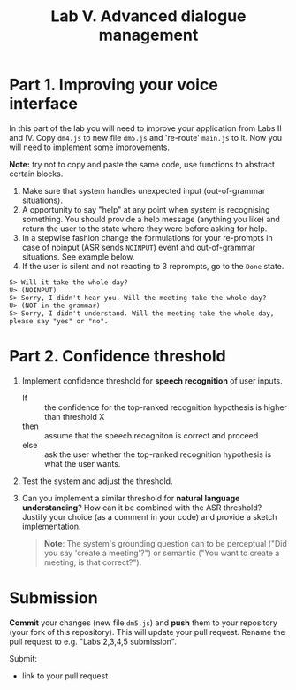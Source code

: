 #+OPTIONS: toc:t num:nil
#+TITLE: Lab V. Advanced dialogue management

* Part 1. Improving your voice interface
In this part of the lab you will need to improve your application from
Labs II and IV. Copy =dm4.js= to new file =dm5.js= and 're-route' =main.js= to
it. Now you will need to implement some improvements.

*Note:* try not to copy and paste the same code, use functions to abstract
certain blocks.

1. Make sure that system handles unexpected input (out-of-grammar situations). 
2. A opportunity to say "help" at any point when system is recognising
   something. You should provide a help message (anything you like)
   and return the user to the state where they were before asking for
   help.
3. In a stepwise fashion change the formulations for your re-prompts
   in case of noinput (ASR sends ~NOINPUT~) event and out-of-grammar
   situations. See example below. 
4. If the user is silent and not reacting to 3 reprompts, go to
   the =Done= state.

#+begin_example
   S> Will it take the whole day?
   U> (NOINPUT)
   S> Sorry, I didn't hear you. Will the meeting take the whole day?
   U> (NOT in the grammar)
   S> Sorry, I didn't understand. Will the meeting take the whole day, please say "yes" or "no". 
#+end_example

* Part 2. Confidence threshold
1. Implement confidence threshold for *speech recognition* of user
   inputs.
   - If :: the confidence for the top-ranked recognition hypothesis is
     higher than threshold X
   - then ::  assume that the speech recogniton is correct 
     and proceed
   - else :: ask the user whether the top-ranked recognition
     hypothesis is what the user wants.  

2. Test the system and adjust the threshold.

3. Can you implement a similar threshold for *natural language
   understanding*? How can it be combined with the ASR threshold?
   Justify your choice (as a comment in your code) and provide a
   sketch implementation.

   #+begin_quote
   *Note*: The system's grounding question can to be perceptual ("Did you say 'create a meeting'?") or semantic ("You want to create a meeting, is that correct?").
   #+end_quote
  

* Submission
*Commit* your changes (new file =dm5.js=) and *push* them to your repository
  (your fork of this repository). This will update your pull request. Rename the pull request to e.g. "Labs 2,3,4,5 submission".

Submit:
- link to your pull request
  

